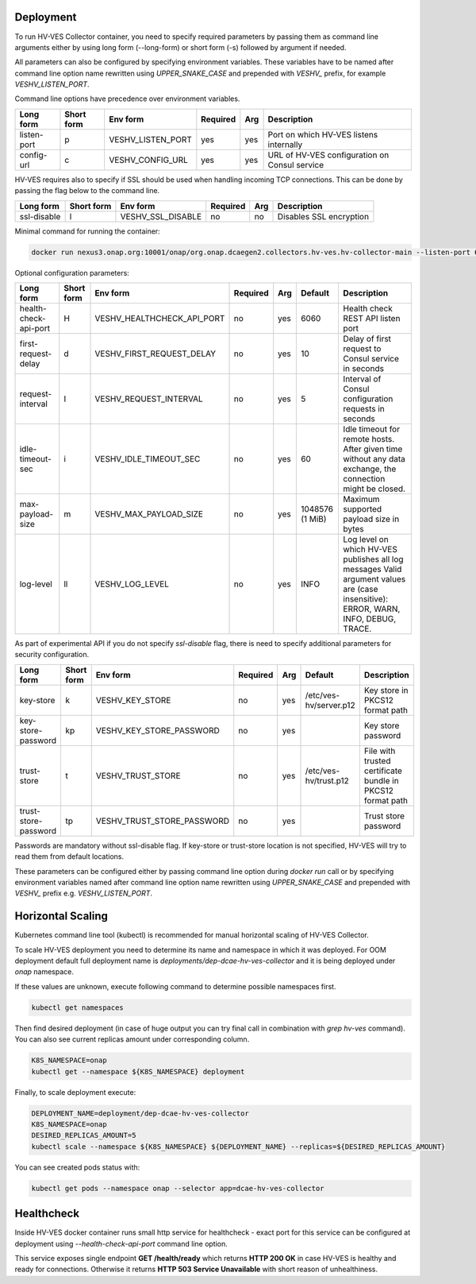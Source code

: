 .. This work is licensed under a Creative Commons Attribution 4.0 International License.
.. http://creativecommons.org/licenses/by/4.0


.. _deployment:

Deployment
============

To run HV-VES Collector container, you need to specify required parameters by passing them as command
line arguments either by using long form (--long-form) or short form (-s) followed by argument if needed.

All parameters can also be configured by specifying environment variables. These variables have to be named after command line option name
rewritten using `UPPER_SNAKE_CASE` and prepended with `VESHV_` prefix, for example `VESHV_LISTEN_PORT`.

Command line options have precedence over environment variables.

+-------------+------------+-------------------+----------+-----+-------------------------------------------------+
| Long form   | Short form | Env form          | Required | Arg | Description                                     |
+=============+============+===================+==========+=====+=================================================+
| listen-port | p          | VESHV_LISTEN_PORT | yes      | yes | Port on which HV-VES listens internally         |
+-------------+------------+-------------------+----------+-----+-------------------------------------------------+
| config-url  | c          | VESHV_CONFIG_URL  | yes      | yes | URL of HV-VES configuration on Consul service   |
+-------------+------------+-------------------+----------+-----+-------------------------------------------------+

HV-VES requires also to specify if SSL should be used when handling incoming TCP connections.
This can be done by passing the flag below to the command line.

+-------------+------------+-------------------+----------+-----+-------------------------------------------------+
| Long form   | Short form | Env form          | Required | Arg | Description                                     |
+=============+============+===================+==========+=====+=================================================+
| ssl-disable | l          | VESHV_SSL_DISABLE | no       | no  | Disables SSL encryption                         |
+-------------+------------+-------------------+----------+-----+-------------------------------------------------+


Minimal command for running the container:

.. code-block:: bash

    docker run nexus3.onap.org:10001/onap/org.onap.dcaegen2.collectors.hv-ves.hv-collector-main --listen-port 6061 --config-url http://consul:8500/v1/kv/dcae-hv-ves-collector --ssl-disable

Optional configuration parameters:

+-----------------------+------------+----------------------------+----------+-----+-----------------+-------------------------------------------------------+
| Long form             | Short form | Env form                   | Required | Arg | Default         | Description                                           |
+=======================+============+============================+==========+=====+=================+=======================================================+
| health-check-api-port | H          | VESHV_HEALTHCHECK_API_PORT | no       | yes | 6060            | Health check REST API listen port                     |
+-----------------------+------------+----------------------------+----------+-----+-----------------+-------------------------------------------------------+
| first-request-delay   | d          | VESHV_FIRST_REQUEST_DELAY  | no       | yes | 10              | Delay of first request to Consul service in seconds   |
+-----------------------+------------+----------------------------+----------+-----+-----------------+-------------------------------------------------------+
| request-interval      | I          | VESHV_REQUEST_INTERVAL     | no       | yes | 5               | Interval of Consul configuration requests in seconds  |
+-----------------------+------------+----------------------------+----------+-----+-----------------+-------------------------------------------------------+
| idle-timeout-sec      | i          | VESHV_IDLE_TIMEOUT_SEC     | no       | yes | 60              | Idle timeout for remote hosts. After given time       |
|                       |            |                            |          |     |                 | without any data exchange, the connection             |
|                       |            |                            |          |     |                 | might be closed.                                      |
+-----------------------+------------+----------------------------+----------+-----+-----------------+-------------------------------------------------------+
| max-payload-size      | m          | VESHV_MAX_PAYLOAD_SIZE     | no       | yes | 1048576 (1 MiB) | Maximum supported payload size in bytes               |
+-----------------------+------------+----------------------------+----------+-----+-----------------+-------------------------------------------------------+
| log-level             | ll         | VESHV_LOG_LEVEL            | no       | yes | INFO            | Log level on which HV-VES publishes all log messages  |
|                       |            |                            |          |     |                 | Valid argument values are (case insensitive): ERROR,  |
|                       |            |                            |          |     |                 | WARN, INFO, DEBUG, TRACE.                             |
+-----------------------+------------+----------------------------+----------+-----+-----------------+-------------------------------------------------------+

As part of experimental API if you do not specify `ssl-disable` flag, there is need to specify additional
parameters for security configuration.

+-----------------------+------------+----------------------------+----------+-----+------------------------+--------------------------------------------------------------+
| Long form             | Short form | Env form                   | Required | Arg | Default                | Description                                                  |
+=======================+============+============================+==========+=====+========================+==============================================================+
| key-store             | k          | VESHV_KEY_STORE            | no       | yes | /etc/ves-hv/server.p12 | Key store in PKCS12 format path                              |
+-----------------------+------------+----------------------------+----------+-----+------------------------+--------------------------------------------------------------+
| key-store-password    | kp         | VESHV_KEY_STORE_PASSWORD   | no       | yes |                        | Key store password                                           |
+-----------------------+------------+----------------------------+----------+-----+------------------------+--------------------------------------------------------------+
| trust-store           | t          | VESHV_TRUST_STORE          | no       | yes | /etc/ves-hv/trust.p12  | File with trusted certificate bundle in PKCS12 format path   |
+-----------------------+------------+----------------------------+----------+-----+------------------------+--------------------------------------------------------------+
| trust-store-password  | tp         | VESHV_TRUST_STORE_PASSWORD | no       | yes |                        | Trust store password                                         |
+-----------------------+------------+----------------------------+----------+-----+------------------------+--------------------------------------------------------------+

Passwords are mandatory without ssl-disable flag. If key-store or trust-store location is not specified, HV-VES will try to read them from default locations.

These parameters can be configured either by passing command line option during `docker run` call or
by specifying environment variables named after command line option name
rewritten using `UPPER_SNAKE_CASE` and prepended with `VESHV_` prefix e.g. `VESHV_LISTEN_PORT`.

Horizontal Scaling
==================

Kubernetes command line tool (kubectl) is recommended for manual horizontal scaling of HV-VES Collector.

To scale HV-VES deployment you need to determine its name and namespace in which it was deployed.
For OOM deployment default full deployment name is `deployments/dep-dcae-hv-ves-collector` and it is being deployed under `onap` namespace.

If these values are unknown, execute following command to determine possible namespaces first.

.. code-block:: bash

    kubectl get namespaces

Then find desired deployment (in case of huge output you can try final call in combination with `grep hv-ves` command).
You can also see current replicas amount under corresponding column.

.. code-block:: bash

    K8S_NAMESPACE=onap
    kubectl get --namespace ${K8S_NAMESPACE} deployment

Finally, to scale deployment execute:

.. code-block:: bash

    DEPLOYMENT_NAME=deployment/dep-dcae-hv-ves-collector
    K8S_NAMESPACE=onap
    DESIRED_REPLICAS_AMOUNT=5
    kubectl scale --namespace ${K8S_NAMESPACE} ${DEPLOYMENT_NAME} --replicas=${DESIRED_REPLICAS_AMOUNT}

You can see created pods status with:

.. code-block:: bash

    kubectl get pods --namespace onap --selector app=dcae-hv-ves-collector

Healthcheck
===========

Inside HV-VES docker container runs small http service for healthcheck - exact port for this service can be configured
at deployment using `--health-check-api-port` command line option.

This service exposes single endpoint **GET /health/ready** which returns **HTTP 200 OK** in case HV-VES is healthy
and ready for connections. Otherwise it returns **HTTP 503 Service Unavailable** with short reason of unhealthiness.

